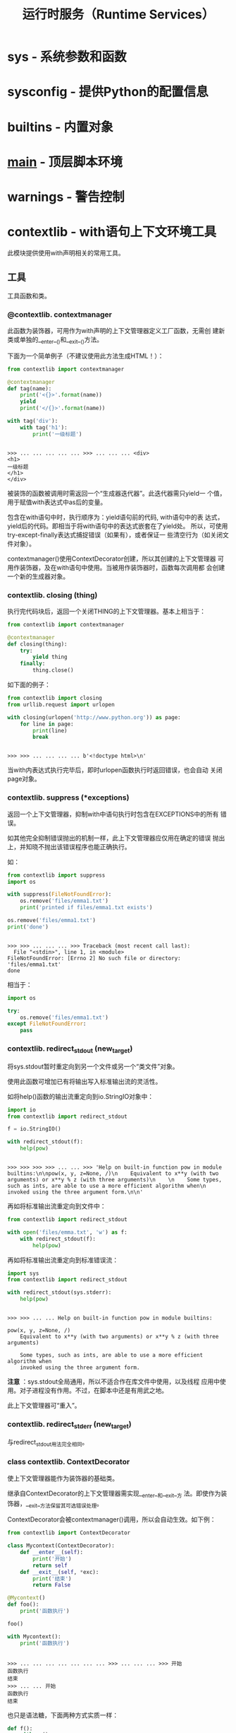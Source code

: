 # Author: Claudio <3261958605@qq.com>
# Created: 2017-04-15 23:26:21
# Commentary:
#+TITLE: 运行时服务（Runtime Services）

* sys - 系统参数和函数
* sysconfig - 提供Python的配置信息
* builtins - 内置对象
* __main__ - 顶层脚本环境
* warnings - 警告控制
* contextlib - with语句上下文环境工具
  此模块提供使用with声明相关的常用工具。
  
** 工具
   
   工具函数和类。
   
*** @contextlib. *contextmanager*
    此函数为装饰器，可用作为with声明的上下文管理器定义工厂函数，无需创
    建新类或单独的__enter__()和__exit__()方法。

    下面为一个简单例子（不建议使用此方法生成HTML！）：

    #+BEGIN_SRC python :session
      from contextlib import contextmanager

      @contextmanager
      def tag(name):
          print('<{}>'.format(name))
          yield
          print('</{}>'.format(name))

      with tag('div'):
          with tag('h1'):
              print('一级标题')
    #+END_SRC

    #+RESULTS[7c9aa81b61a00dd106848f459ba6f048884b9b62]:
    :
    : >>> ... ... ... ... ... >>> ... ... ... <div>
    : <h1>
    : 一级标题
    : </h1>
    : </div>

    被装饰的函数被调用时需返回一个“生成器迭代器”。此迭代器需只yield一
    个值，用于赋值with表达式中as后的变量。

    包含在with语句中时，执行顺序为：yield语句前的代码, with语句中的表
    达式，yield后的代码。即相当于将with语句中的表达式嵌套在了yield处。
    所以，可使用try-except-finally表达式捕捉错误（如果有），或者保证一
    些清空行为（如关闭文件对象）。

    contextmanager()使用ContextDecorator创建，所以其创建的上下文管理器
    可用作装饰器，及在with语句中使用。当被用作装饰器时，函数每次调用都
    会创建一个新的生成器对象。

*** contextlib. *closing* (thing)
    执行完代码块后，返回一个关闭THING的上下文管理器。基本上相当于：

    #+BEGIN_SRC python :session
      from contextlib import contextmanager

      @contextmanager
      def closing(thing):
          try:
              yield thing
          finally:
              thing.close()
    #+END_SRC

    如下面的例子：

    #+BEGIN_SRC python :session
      from contextlib import closing
      from urllib.request import urlopen

      with closing(urlopen('http://www.python.org')) as page:
          for line in page:
              print(line)
              break
    #+END_SRC

    #+RESULTS[03e0b67ee8d28e26d8ad1de0f3d70f6ec0649994]:
    :
    : >>> >>> ... ... ... ... b'<!doctype html>\n'

    当with内表达式执行完毕后，即时urlopen函数执行时返回错误，也会自动
    关闭page对象。

*** contextlib. *suppress* (*exceptions)
    返回一个上下文管理器，抑制with中语句执行时包含在EXCEPTIONS中的所有
    错误。
    
    如其他完全抑制错误抛出的机制一样，此上下文管理器应仅用在确定的错误
    抛出上，并知晓不抛出该错误程序也能正确执行。
    
    如：
    
    #+BEGIN_SRC python :session
      from contextlib import suppress
      import os

      with suppress(FileNotFoundError):
          os.remove('files/emma1.txt')
          print('printed if files/emma1.txt exists')

      os.remove('files/emma1.txt')
      print('done')
    #+END_SRC
    
    #+RESULTS[95c51607ce9100cfc9354f801abdca45f778bc2d]:
    :
    : >>> >>> ... ... ... >>> Traceback (most recent call last): 
    :   File "<stdin>", line 1, in <module>
    : FileNotFoundError: [Errno 2] No such file or directory: 'files/emma1.txt'
    : done
    
    相当于：
    
    #+BEGIN_SRC python :session
      import os

      try:
          os.remove('files/emma1.txt')
      except FileNotFoundError:
          pass
    #+END_SRC
    
    #+RESULTS[1be90d94bb5cbb36ca0d3bb32ca4829a8f3c2d1e]:
    
*** contextlib. *redirect_stdout* (new_target)
    将sys.stdout暂时重定向到另一个文件或另一个“类文件”对象。

    使用此函数可增加已有将输出写入标准输出流的灵活性。

    如将help()函数的输出流重定向到io.StringIO对象中：

    #+BEGIN_SRC python :session
      import io
      from contextlib import redirect_stdout

      f = io.StringIO()

      with redirect_stdout(f):
          help(pow)
    #+END_SRC

    #+RESULTS[ef889b9e6da3fe52a5692d5e2ad527c9af259477]:
    :
    : >>> >>> >>> >>> ... ... >>> 'Help on built-in function pow in module builtins:\n\npow(x, y, z=None, /)\n    Equivalent to x**y (with two arguments) or x**y % z (with three arguments)\n    \n    Some types, such as ints, are able to use a more efficient algorithm when\n    invoked using the three argument form.\n\n'

    再如将标准输出流重定向到文件中：

    #+BEGIN_SRC python :session
      from contextlib import redirect_stdout

      with open('files/emma.txt', 'w') as f:
          with redirect_stdout(f):
              help(pow)
    #+END_SRC

    再如将标准输出流重定向到标准错误流：

    #+BEGIN_SRC python :session
      import sys
      from contextlib import redirect_stdout

      with redirect_stdout(sys.stderr):
          help(pow)
    #+END_SRC

    #+RESULTS[67a84955869cd606d126d1f746e3837dc4731cc4]:
    :
    : >>> >>> ... ... Help on built-in function pow in module builtins:
    :
    : pow(x, y, z=None, /)
    :     Equivalent to x**y (with two arguments) or x**y % z (with three arguments)
    :
    :     Some types, such as ints, are able to use a more efficient algorithm when
    :     invoked using the three argument form.

    *注意* ：sys.stdout全局通用，所以不适合作在库文件中使用，以及线程
    应用中使用。对子进程没有作用。不过，在脚本中还是有用武之地。

    此上下文管理器可“重入”。

*** contextlib. *redirect_stderr* (new_target)
    与redirect_stdout用法完全相同。
*** class contextlib. *ContextDecorator*
    使上下文管理器能作为装饰器的基础类。

    继承自ContextDecorator的上下文管理器需实现__enter__和__exit__方
    法。即使作为装饰器，__exit__方法保留其可选错误处理。

    ContextDecorator会被contextmanager()调用，所以会自动生效。如下例：

    #+BEGIN_SRC python :session
      from contextlib import ContextDecorator

      class Mycontext(ContextDecorator):
          def __enter__(self):
              print('开始')
              return self
          def __exit__(self, *exc):
              print('结束')
              return False

      @Mycontext()
      def foo():
          print('函数执行')

      foo()

      with Mycontext():
          print('函数执行')
    #+END_SRC

    #+RESULTS[d544511f3dcdcb7dc268f67131b5815fe515ed41]:
    :
    : >>> ... ... ... ... ... ... ... >>> ... ... ... >>> 开始
    : 函数执行
    : 结束
    : >>> ... ... 开始
    : 函数执行
    : 结束

    也只是语法糖，下面两种方式实质一样：

    #+BEGIN_SRC python :session
      def f():
          with cm():

              # 语句

      @cm()
      def f():
          # 语句
    #+END_SRC

    如需将已有的，具备基础类的上下文管理器用作装饰器，可在其基础上添加
    ContextDecorator作为父类：

    #+BEGIN_SRC python
      from contextlib import ContextDecorator

      class Mycontext(ContextBaseClass, ContextDecorator):
          def __enter__(self):
              return self
          def __exit__(self, *exc):
              return False
    #+END_SRC

    *注意* ：

    #+BEGIN_EXAMPLE
      As the decorated function must be able to be called multiple times, the underlying context manager must support use in multiple with statements. If this is not the case, then the original construct with the explicit with statement inside the function should be used.
    #+END_EXAMPLE

*** class contextlib. *ExitStack*
    设计此上下文管理器的目的是：简化同时加载和释放多个上下文管理器。
    
    比如可使用一个语句同时处理多个文件：
    
    #+BEGIN_SRC python
       from contextlib import ExitStack

       with ExitStack() as stack:
           files = [stack.enter_context(open(fname)) for fname in filenames]
           # 即时打开文件时抛出错误
           # 所有被打开的文件都会在with语句结束后自动关闭。
    #+END_SRC
    
    每个资源都会在ExitStack上注册一个回调函数，当with语句结束时，会逆
    向调用这些函数。
    
    *注意* ：当Stack被垃圾回收后，回调函数不会立即调用。？？？
    
**** 写在前面 [[https://www.rath.org/on-the-beauty-of-pythons-exitstack.html][@Nicolaus]]
     *ExitStack是Python中同时加载和释放多个资源（resources）的最佳方式。*

***** 问题
      当加载资源时，总是需在使用完成后释放，即时使用资源时发生错误，也
      需释放。

      对于有错误抛出机制的语言，如Python、Java和C++等，一般的作法为：

      #+BEGIN_SRC python
        res1 = acquare_resource_one()
        try:
            # do stuff with res1
            res2 = acquire_resource_two()
            try:
                # do stuff with res2
            finally:
                release_resource(res2)
        finally:
            release_resource(res1)
      #+END_SRC

      对于没有错误抛出机制的语言，可通过特殊返回值确定是否有错误发生，
      如C和Go：

      #+BEGIN_SRC c :session
        res1 = aquirce_resource_one();
        if (res == -1) {
          retval = -1;
          goto error_out1;
        }
        /* do stuff with res1 */
        res2 = aquirce_resource_two();
        if (res == -1) {
          retval = -2;
          goto error_out2;
        }

        /* do stuff with res1 and res2 */
        retval = 0; /* OK */

        error_out2 : release_resource(res2);

        error_out1 : release_resource(res1);

        return retval;
      #+END_SRC

      上面的方法有3个缺点：

      1. 加载和释放资源的代码距离可能很远。
      2. 当资源数量过多时，缩进层级（或跳转）随之增加，降低代码可读性。
      3. 不可能实现处理动态数目的资源。

      Python中可使用with减少上面的部分缺点：

      #+BEGIN_SRC python
        from contextlib import contextmanager

        @contextmanager
        def my_resource(id):
            res = aquire_resource(id)
            try:
                yield res
            finally:
                release_resource(re)

        with my_resource(RES_ONE) as res1,\
                my_resource(RES_TWO) as res2:
            # do stuff with res1
            # do stuff with res2
      #+END_SRC

      但还是存在以下缺点：

      1. 只能将加载和释放函数相同的资源一起使用。
      2. 如果资源数目多，必须使用反斜杠换行。
      3. 还是需先知道资源数目。

      Go语言虽然没有错误抛出机制，单可使用defer声明。被defer声明的资源
      “返回”后此调用defer声明：

      #+BEGIN_SRC go
        package main

        func main() {

            res1 = aquire_resource_one()
            if res1 == NULL {
                return -1
            }

            defer release_resurce(res1)
            // do stuff with res1

            res2 = aquire_resource_two()
            if res2 == NULL {
                return -2
            }

            defer release_resurce(res2)
            // do stuff with res1 and res2
            return 0
        }
      #+END_SRC

      此方法的有点有：

      1. 加载和释放资源的代码可放在一起，无需缩进和跳转。
      2. 可转换为循环体，实现动态数目的资源加载和释放。
         
      但也存在以下缺点：

      1. 当一组资源释放时，要实现对每个资源的控制需获取每个资源对应的
         函数。？？？
      2. 不能“取消”defer语句，所以如果没有错误，没法返回到调用的资
         源。？？？
      3. Python中没有defer声明。

***** 用ExitStack解决
      ExitStack解决了上面的所有问题，并添加了新功能。正如其名，
      ExitStack是由释放/清除函数组成的Stack。添加回调函数相当于Go中的
      defer声明。但是，释放函数并不是在资源函数“返回”后就执行，而是离
      开with语句块后执行，即直到with语句执行完后才释放。
      
      释放函数本身可能抛出错误，但不影响其他释放函数的执行。即使是多个
      释放函数抛出错误，也可获取有用的stacktrace？？？。
      
      获取多个资源：
      
      #+BEGIN_SRC python
        from contextlib import ExitStack

        with ExitStack() as cm:
            res1 = aquire_resource_one()
            cm.callback(release_resource, res1)
            # do stuff with res1
            res2 = aquire_resource_two()
            cm.callback(release_resource, res2)
            # do stuff with res2
      #+END_SRC
      
      可见：
      
      1. 加载和释放代码可写在一起。
      2. 无需额外缩进。
      3. 可实现动态数目的资源加载和释放。
         
      如果资源本身有上下文管理器，可简写：
      
      #+BEGIN_SRC python
        from contextlib import ExitStack

        with ExitStack() as cm:
            res1 = cm.enter_context(open('first_file', 'r'))
            # do stuff with res1
            res2 = cm.enter_context(open('second_file', 'r'))
            # do stuff with res1 and res2
      #+END_SRC
      
      同时加载多个文件：
      
      #+BEGIN_SRC python :session
        from contextlib import ExitStack, suppress

        def open_files(filelist):
            files = []
            close_files = None
            with ExitStack() as cm, suppress(FileNotFoundError):
                for name in filelist:
                    files.append(cm.enter_context(open(name, 'r')))
                close_files = cm.pop_all().close
            return files, close_files

        files, close_files = open_files(['files/emma.txt', 'files/emma.txt'])
        print(files)
        print(close_files)
      #+END_SRC

      #+RESULTS[f535119c105c51209db6684a610d8454b01f2f5f]:
      :
      : >>> >>> ... ... ... ... ... ... ... ... >>> >>> >>> [<_io.TextIOWrapper name='files/emma.txt' mode='r' encoding='UTF-8'>, <_io.TextIOWrapper name='files/emma.txt' mode='r' encoding='UTF-8'>]
      : <bound method ExitStack.close of <contextlib.ExitStack object at 0x7fb8fb580c18>>

**** *enter_context* (cm)
     将上下文管理器CM的__exit__()函数添加到回调函数Stack上，返回值为CM
     的__enter__()方法的返回值。

     也可如普通上下文管理器一样一致错误抛出：

     #+BEGIN_SRC python :session
       from contextlib import ExitStack, suppress

       with ExitStack() as stack, suppress(FileNotFoundError):
           files = [stack.enter_context(open(file, 'r')) for file in [
               'files/emma.txt']]
           print(files)
     #+END_SRC

     #+RESULTS[302ff38fbafebec1e8876ca960bf412d9c66ed07]:
     :
     : >>> ... ... ... ... [<_io.TextIOWrapper name='files/emma.txt' mode='r' encoding='UTF-8'>]

**** *push* (exit)
     将上下文管理器的__exit__()方法添加到回调Stack中。返回值为上下文管
     理器__enter__()方法的返回值。
     
     由于只获取__enter__()方法的返回值，不执行其中代码，可用于重
     置__enter__方法的行为。
     
     ...？？？
     
     #+BEGIN_SRC python :session
       from contextlib import ExitStack, ContextDecorator

       class Tag(ContextDecorator):
           def __init__(self, tag):
               self.tag = tag
           def __enter__(self):
               print('<{}>'.format(self.tag))
               return self
           def print_body(self, body):
               print(body)
           def __exit__(self, *exc):
               print('</{}>'.format(self.tag))

       with ExitStack() as stack:
           tag = stack.enter_context(Tag('div'))
           tag.print_body('body')

       with ExitStack() as stack:
           tag = stack.push(Tag('DIV'))
           print('<div>')
           tag.print_body('BODY')
     #+END_SRC
     
     #+RESULTS[26ea4cbb7f25d9eff67007c85f39b8f65f88c380]:
     :
     : >>> >>> ... ... ... ... ... ... ... ... ... ... >>> >>> ... ... ... <div>
     : body
     : </div>
     : ... ... ... ... <div>
     : BODY
     : </DIV>
     
**** *callback* (callback,*args,**kwds)
     将带任意参数的任意函数添加到回调函数Stack中。

     不像其他方法，此方式添加的回调函数不支持错误抑制。

     The passed in callback is returned from the function, allowing
     this method to be used as a function decorator.

     #+BEGIN_SRC python :session
       from contextlib import ExitStack

       def hello(name):
           print('hello {}'.format(name))

       with ExitStack() as stack:
           stack.callback(hello, 'claudio')
           print(1)
     #+END_SRC
     
     #+RESULTS[290bf9a9507f8a1a9a4498a3dcdf40dd99c67213]:
     :
     : >>> ... ... >>> ... ... ... <function hello at 0x7fb8fb585c80>
     : 1
     : hello claudio

**** *pop_all* ()
     将回调函数组成的Stack赋值给一个新的ExitStack对象。在with语句中，
     如果有资源加载抛出错误，所有已加载的资源自动关闭；如果全部加载成
     功，不会执行回调函数，而是需在with语句外手动关闭。

     #+BEGIN_SRC python :session
       from contextlib import ExitStack, suppress

       with ExitStack() as stack:
           files = ['files/emma.txt', 'files/emma.txt']
           opened_files = [stack.enter_context(open(fname)) for fname in files]
           close_files = stack.pop_all().close

       print(opened_files)
       print(close_files)

       opened_files[0].closed
       opened_files[0].readline()

       close_files()
       opened_files[0].closed
     #+END_SRC

     #+RESULTS[690e19b74a19b2e16b7c600c625957b68cfa1065]:
     :
     : >>> ... ... ... ... >>> [<_io.TextIOWrapper name='files/emma.txt' mode='r' encoding='UTF-8'>, <_io.TextIOWrapper name='files/emma.txt' mode='r' encoding='UTF-8'>]
     : <bound method ExitStack.close of <contextlib.ExitStack object at 0x7fb8fb580f60>>
     : >>> False
     : 'Help on built-in function pow in module builtins:\n'
     : >>> >>> True

**** *close* ()
     立即释放回调函数Stack，反向执行其中的所有回调函数。
** 例子和指点 ？？？
*** 支持多个上下文管理器
    ExitStack的主要用处正如其文档说明：在当个with语句中，支持任意个上
    下文管理器，以及其他释放/清除操作。多变性使得可支持通过用户输入获
    取的上下文管理器（如打开用户指定的多个文件），或通过条件判断获取上
    下文管理器：

    #+BEGIN_SRC python
      from contextlib import ExitStack

      with ExitStack as stack:
          for resource in resources:
              stack.enter_context(resource)
          if need_special_resource():
              special = acquire_special_resource()
              stack.callback(release_sepcial_resource, special)
          # 对special resource进行操作
    #+END_SRC

*** 支持单个可选上下文管理器 ？？？

    #+BEGIN_SRC python :session
      def debug_trace(details):
          if __debug__:
              return TraceContext(details)
          # Don't do anything special with the context in release mode
          return ExitStack()

      with debug_trace():
          # Suit is traced in debug mode, but runs normally otherwise
    #+END_SRC

*** 使用__enter__方法获取抛出（Exceptions）？？？
*** 在__enter__实现中清空
*** 替代所有try-finally表达式和标记变量（flag variable）
*** 将上下文管理器作为函数装饰器
** 单次使用、重复使用和和可重入的（reentrant）上下文管理器
*** 重入上下文管理器
* abc - Abstract Base Classes
* atexit - Exit处理
* traceback - 打印或找回traceback
* __future__ - 将要实现的语句定义
* gc - 垃圾回收器接口
* inspect - 检查正在活动的对象

* sit - Site专用配置钩子
* fpectl - 浮点数错误抛出控制
